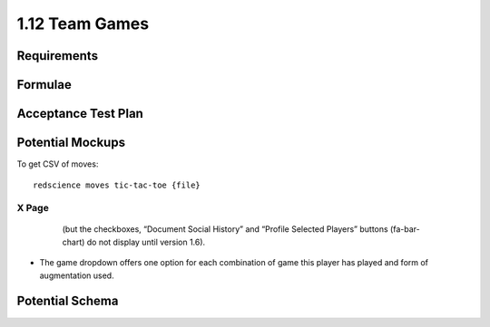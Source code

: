 ===============
1.12 Team Games
===============

Requirements
------------


Formulae
--------



Acceptance Test Plan
--------------------



Potential Mockups
-----------------

To get CSV of moves::

  redscience moves tic-tac-toe {file}
  


X Page
~~~~~~

 .. figure:: images/Favoritism.png

   (but the checkboxes, “Document Social History” and “Profile 
   Selected Players” buttons (fa-bar-chart) do not display until 
   version 1.6). 

* The game dropdown offers one option for each combination of 
  game this player has played and form of augmentation used. 




Potential Schema
----------------

